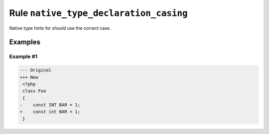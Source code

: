 =======================================
Rule ``native_type_declaration_casing``
=======================================

Native type hints for should use the correct case.

Examples
--------

Example #1
~~~~~~~~~~

.. code-block:: diff

   --- Original
   +++ New
    <?php
    class Foo
    {
   -    const INT BAR = 1;
   +    const int BAR = 1;
    }
